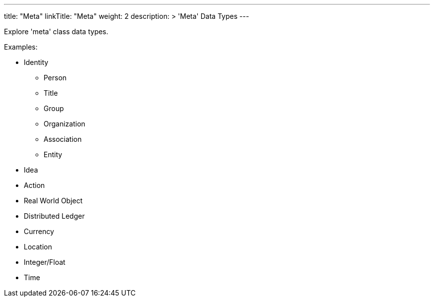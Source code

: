 ---
title: "Meta"
linkTitle: "Meta"
weight: 2
description: >
    'Meta' Data Types
---

Explore 'meta' class data types.

Examples: +

* Identity
** Person
** Title
** Group
** Organization
** Association
** Entity
* Idea
* Action
* Real World Object
* Distributed Ledger
* Currency
* Location
* Integer/Float
* Time